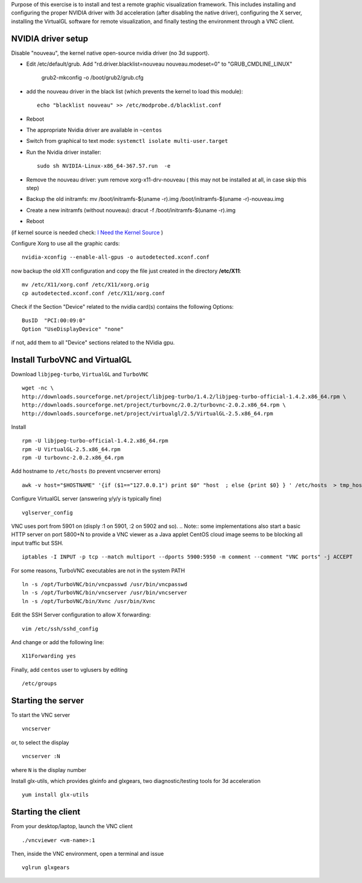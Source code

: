 Purpose of this exercise is to install and test a remote graphic visualization framework. This includes installing and
configuring the proper NVIDIA driver with 3d acceleration (after disabling the native driver), configuring the X server,
installing the VirtualGL software for remote visualization, and finally testing the environment through a VNC client.

NVIDIA driver setup
===================

Disable "nouveau", the kernel native open-source nvidia driver (no 3d support).

- Edit /etc/default/grub. Add "rd.driver.blacklist=nouveau nouveau.modeset=0" to "GRUB_CMDLINE_LINUX"

	grub2-mkconfig -o /boot/grub2/grub.cfg

- add the nouveau driver in the black list (which prevents the kernel to load this module)::

	echo "blacklist nouveau" >> /etc/modprobe.d/blacklist.conf

- Reboot
- The appropriate Nvidia driver are available in ``~centos``
- Switch from graphical to text mode: ``systemctl isolate multi-user.target``
- Run the Nvidia driver installer::

	sudo sh NVIDIA-Linux-x86_64-367.57.run  -e

- Remove the nouveau driver: yum remove xorg-x11-drv-nouveau  ( this may not be installed at all, in case skip this step)
- Backup the old initramfs: mv /boot/initramfs-$(uname -r).img /boot/initramfs-$(uname -r)-nouveau.img
- Create a new initramfs (without nouveau): dracut -f /boot/initramfs-$(uname -r).img
- Reboot

(if kernel source is needed check: `I Need the Kernel Source <http://wiki.centos.org/HowTos/I_need_the_Kernel_Source>`__ )


Configure Xorg to use all the graphic cards::

	nvidia-xconfig --enable-all-gpus -o autodetected.xconf.conf

now backup the old X11 configuration and copy the file just created in the directory **/etc/X11**::

	mv /etc/X11/xorg.conf /etc/X11/xorg.orig
	cp autodetected.xconf.conf /etc/X11/xorg.conf

Check if the Section "Device" related to the nvidia card(s) contains the following Options::

	BusID  "PCI:00:09:0"
	Option "UseDisplayDevice" "none"

if not, add them to all "Device" sections related to the NVidia gpu.

Install TurboVNC and VirtualGL
==============================

Download ``libjpeg-turbo``, ``VirtualGL`` and ``TurboVNC``
::

	wget -nc \
	http://downloads.sourceforge.net/project/libjpeg-turbo/1.4.2/libjpeg-turbo-official-1.4.2.x86_64.rpm \
	http://downloads.sourceforge.net/project/turbovnc/2.0.2/turbovnc-2.0.2.x86_64.rpm \
	http://downloads.sourceforge.net/project/virtualgl/2.5/VirtualGL-2.5.x86_64.rpm

Install
::

	rpm -U libjpeg-turbo-official-1.4.2.x86_64.rpm
	rpm -U VirtualGL-2.5.x86_64.rpm
	rpm -U turbovnc-2.0.2.x86_64.rpm

Add hostname to ``/etc/hosts`` (to prevent vncserver errors)
::

	awk -v host="$HOSTNAME" '{if ($1=="127.0.0.1") print $0" "host  ; else {print $0} } ' /etc/hosts  > tmp_hosts && mv tmp_hosts /etc/hosts

Configure VirtualGL server (answering y/y/y is typically fine)
::

	vglserver_config

VNC uses port from 5901 on (disply :1 on 5901, :2 on 5902 and so).
.. Note:: some implementations also start a basic HTTP server on port 5800+N to provide a VNC viewer as a Java applet
CentOS cloud image seems to be blocking all input traffic but SSH.
::

	iptables -I INPUT -p tcp --match multiport --dports 5900:5950 -m comment --comment "VNC ports" -j ACCEPT

For some reasons, TurboVNC executables are not in the system PATH
::

	ln -s /opt/TurboVNC/bin/vncpasswd /usr/bin/vncpasswd
	ln -s /opt/TurboVNC/bin/vncserver /usr/bin/vncserver
	ln -s /opt/TurboVNC/bin/Xvnc /usr/bin/Xvnc

Edit the SSH Server configuration to allow X forwarding::

	vim /etc/ssh/sshd_config

And change or add the following line::

	X11Forwarding yes


Finally, add ``centos`` user to vglusers by editing
::

	/etc/groups

Starting the server
===================

To start the VNC server
::

	vncserver

or, to select the display
::

	vncserver :N

where ``N`` is the display number

Install glx-utils, which provides glxinfo and glxgears, two diagnostic/testing tools for 3d acceleration
::

	yum install glx-utils

Starting the client
===================

From your desktop/laptop, launch the VNC client
::

	./vncviewer <vm-name>:1

Then, inside the VNC environment, open a terminal and issue
::

	vglrun glxgears

